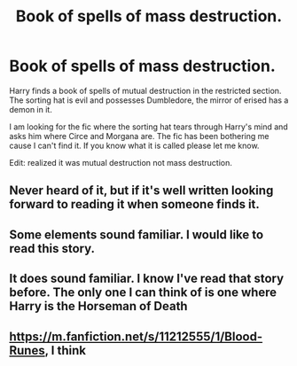 #+TITLE: Book of spells of mass destruction.

* Book of spells of mass destruction.
:PROPERTIES:
:Author: Shadow_3324
:Score: 12
:DateUnix: 1530357917.0
:DateShort: 2018-Jun-30
:FlairText: Fic Search
:END:
Harry finds a book of spells of mutual destruction in the restricted section. The sorting hat is evil and possesses Dumbledore, the mirror of erised has a demon in it.

I am looking for the fic where the sorting hat tears through Harry's mind and asks him where Circe and Morgana are. The fic has been bothering me cause I can't find it. If you know what it is called please let me know.

Edit: realized it was mutual destruction not mass destruction.


** Never heard of it, but if it's well written looking forward to reading it when someone finds it.
:PROPERTIES:
:Author: lumos1718
:Score: 1
:DateUnix: 1530406736.0
:DateShort: 2018-Jul-01
:END:


** Some elements sound familiar. I would like to read this story.
:PROPERTIES:
:Author: hschmale
:Score: 1
:DateUnix: 1530411311.0
:DateShort: 2018-Jul-01
:END:


** It does sound familiar. I know I've read that story before. The only one I can think of is one where Harry is the Horseman of Death
:PROPERTIES:
:Author: TheAlchemyst02
:Score: 1
:DateUnix: 1530484567.0
:DateShort: 2018-Jul-02
:END:


** [[https://m.fanfiction.net/s/11212555/1/Blood-Runes]], I think
:PROPERTIES:
:Author: Interestingandunique
:Score: 1
:DateUnix: 1530764626.0
:DateShort: 2018-Jul-05
:END:
